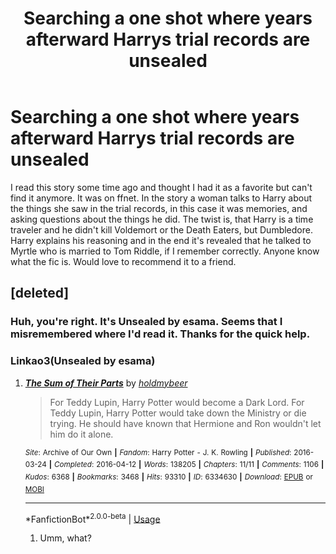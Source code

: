 #+TITLE: Searching a one shot where years afterward Harrys trial records are unsealed

* Searching a one shot where years afterward Harrys trial records are unsealed
:PROPERTIES:
:Author: ameuns
:Score: 8
:DateUnix: 1594139693.0
:DateShort: 2020-Jul-07
:FlairText: What's That Fic?
:END:
I read this story some time ago and thought I had it as a favorite but can't find it anymore. It was on ffnet. In the story a woman talks to Harry about the things she saw in the trial records, in this case it was memories, and asking questions about the things he did. The twist is, that Harry is a time traveler and he didn't kill Voldemort or the Death Eaters, but Dumbledore. Harry explains his reasoning and in the end it's revealed that he talked to Myrtle who is married to Tom Riddle, if I remember correctly. Anyone know what the fic is. Would love to recommend it to a friend.


** [deleted]
:PROPERTIES:
:Score: 5
:DateUnix: 1594139949.0
:DateShort: 2020-Jul-07
:END:

*** Huh, you're right. It's Unsealed by esama. Seems that I misremembered where I'd read it. Thanks for the quick help.
:PROPERTIES:
:Author: ameuns
:Score: 1
:DateUnix: 1594141673.0
:DateShort: 2020-Jul-07
:END:


*** Linkao3(Unsealed by esama)
:PROPERTIES:
:Author: MachaiArcanum
:Score: 1
:DateUnix: 1594195378.0
:DateShort: 2020-Jul-08
:END:

**** [[https://archiveofourown.org/works/6334630][*/The Sum of Their Parts/*]] by [[https://www.archiveofourown.org/users/holdmybeer/pseuds/holdmybeer][/holdmybeer/]]

#+begin_quote
  For Teddy Lupin, Harry Potter would become a Dark Lord. For Teddy Lupin, Harry Potter would take down the Ministry or die trying. He should have known that Hermione and Ron wouldn't let him do it alone.
#+end_quote

^{/Site/:} ^{Archive} ^{of} ^{Our} ^{Own} ^{*|*} ^{/Fandom/:} ^{Harry} ^{Potter} ^{-} ^{J.} ^{K.} ^{Rowling} ^{*|*} ^{/Published/:} ^{2016-03-24} ^{*|*} ^{/Completed/:} ^{2016-04-12} ^{*|*} ^{/Words/:} ^{138205} ^{*|*} ^{/Chapters/:} ^{11/11} ^{*|*} ^{/Comments/:} ^{1106} ^{*|*} ^{/Kudos/:} ^{6368} ^{*|*} ^{/Bookmarks/:} ^{3468} ^{*|*} ^{/Hits/:} ^{93310} ^{*|*} ^{/ID/:} ^{6334630} ^{*|*} ^{/Download/:} ^{[[https://archiveofourown.org/downloads/6334630/The%20Sum%20of%20Their%20Parts.epub?updated_at=1592199903][EPUB]]} ^{or} ^{[[https://archiveofourown.org/downloads/6334630/The%20Sum%20of%20Their%20Parts.mobi?updated_at=1592199903][MOBI]]}

--------------

*FanfictionBot*^{2.0.0-beta} | [[https://github.com/tusing/reddit-ffn-bot/wiki/Usage][Usage]]
:PROPERTIES:
:Author: FanfictionBot
:Score: 2
:DateUnix: 1594195391.0
:DateShort: 2020-Jul-08
:END:

***** Umm, what?
:PROPERTIES:
:Author: MachaiArcanum
:Score: 3
:DateUnix: 1594195579.0
:DateShort: 2020-Jul-08
:END:
